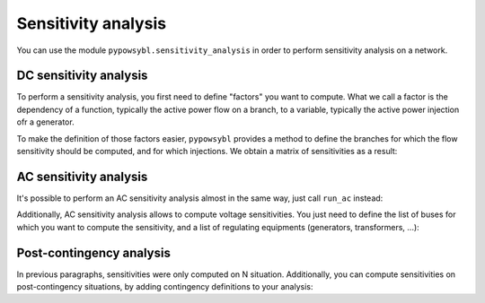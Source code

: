 Sensitivity analysis
====================

You can use the module ``pypowsybl.sensitivity_analysis`` in order to perform sensitivity analysis on a network.

DC sensitivity analysis
***********************

To perform a sensitivity analysis, you first need to define "factors" you want to compute.
What we call a factor is the dependency of a function, typically the active power flow on a branch, to
a variable, typically the active power injection ofr a generator.

To make the definition of those factors easier, ``pypowsybl`` provides a method to define the branches for
which the flow sensitivity should be computed, and for which injections. We obtain a matrix of sensitivities
as a result:

.. doctest::

    >>> import pypowsybl as pp
    >>> import pypowsybl.network as pn
    >>> import pypowsybl.sensitivity_analysis as sa
    >>> network = pn.create_eurostag_tutorial_example1_network()
    >>> analysis = sa.create()
    >>> analysis.set_branch_flow_factor_matrix(branches_ids=['NHV1_NHV2_1', 'NHV1_NHV2_2'], injections_or_transformers_ids=['LOAD'])
    >>> result = analysis.run_dc(network)
    >>> result.get_reference_flows()
                     NHV1_NHV2_1  NHV1_NHV2_2
    reference_flows        300.0        300.0
    >>> result.get_branch_flows_sensitivity_matrix()
          NHV1_NHV2_1  NHV1_NHV2_2
    LOAD         -0.5         -0.5


AC sensitivity analysis
***********************

It's possible to perform an AC sensitivity analysis almost in the same way, just call ``run_ac`` instead:

.. doctest::

    >>> result = analysis.run_ac(network)

Additionally, AC sensitivity analysis allows to compute voltage sensitivities. You just need to define
the list of buses for which you want to compute the sensitivity, and a list of regulating equipments
(generators, transformers, ...):

.. doctest::

    >>> analysis = sa.create()
    >>> analysis.set_bus_voltage_factor_matrix(bus_ids=['VLHV1_0', 'VLLOAD_0'], target_voltage_ids=['GEN'])
    >>> result = analysis.run_ac(network)
    >>> result.get_bus_voltages_sensitivity_matrix()
           VLHV1_0  VLLOAD_0
    GEN  17.629602   7.89637

Post-contingency analysis
*************************

In previous paragraphs, sensitivities were only computed on N situation.
Additionally, you can compute sensitivities on post-contingency situations, by adding
contingency definitions to your analysis:

.. doctest::

    >>> analysis = sa.create()
    >>> analysis.set_branch_flow_factor_matrix(branches_ids=['NHV1_NHV2_1', 'NHV1_NHV2_2'], injections_or_transformers_ids=['LOAD'])
    >>> analysis.add_single_element_contingency('NHV1_NHV2_1')
    >>> result = analysis.run_dc(network)
    >>> result.get_post_contingency_reference_flows('NHV1_NHV2_1')
                     NHV1_NHV2_1  NHV1_NHV2_2
    reference_flows          0.0        600.0
    >>> result.get_post_contingency_branch_flows_sensitivity_matrix('NHV1_NHV2_1')
          NHV1_NHV2_1  NHV1_NHV2_2
    LOAD          0.0         -1.0
